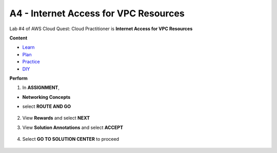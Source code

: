 A4 - Internet Access for VPC Resources
======================================

Lab #4 of AWS Cloud Quest: Cloud Practitioner is **Internet Access for VPC Resources**

**Content**


- `Learn <#>`_
- `Plan <#>`_
- `Practice <#>`_
- `DIY <#>`_

**Perform**


.. admonition:: Info
  After receiving the Assignment 3 award, continue to perform the following steps to perform Assignment 4.


1. In **ASSIGNMENT**, 

- **Networking Concepts**
- select **ROUTE AND GO**

    .. image:: picture/0001400-a4.png
       :align: center
       :width: 700px
2. View **Rewards** and select **NEXT**
    .. image:: picture/0001401-a4.png
       :align: center
       :width: 700px

3. View **Solution Annotations** and select **ACCEPT**

    .. image:: picture/0001402-a4.png
       :align: center
       :width: 700px

4. Select **GO TO SOLUTION CENTER** to proceed

    .. image:: picture/0001403-a4.png
       :align: center
       :width: 700px
